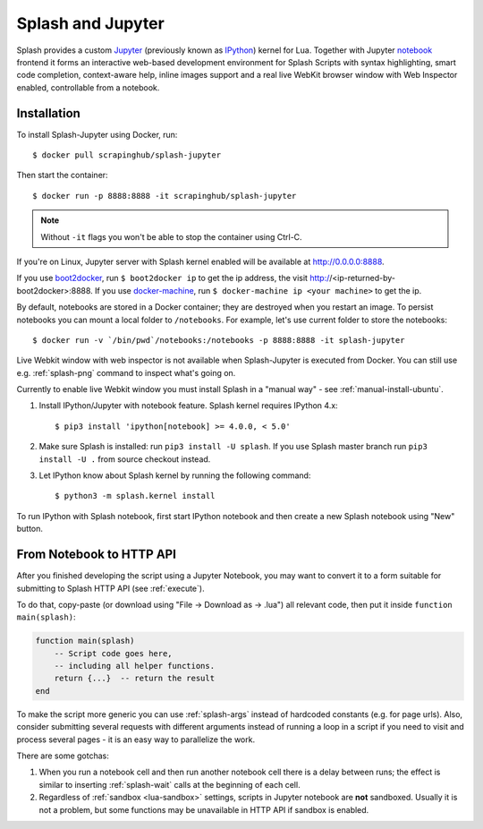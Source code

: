 .. _splash-jupyter:

Splash and Jupyter
==================

Splash provides a custom Jupyter_ (previously known as IPython_) kernel for Lua.
Together with Jupyter notebook_ frontend it forms an interactive
web-based development environment for Splash Scripts with syntax highlighting,
smart code completion, context-aware help, inline images support and a real
live WebKit browser window with Web Inspector enabled, controllable from
a notebook.

Installation
------------

To install Splash-Jupyter using Docker, run::

    $ docker pull scrapinghub/splash-jupyter

Then start the container::

    $ docker run -p 8888:8888 -it scrapinghub/splash-jupyter

.. note::

    Without ``-it`` flags you won't be able to stop the container using Ctrl-C.

If you're on Linux, Jupyter server with Splash kernel enabled
will be available at http://0.0.0.0:8888.

If you use boot2docker_, run ``$ boot2docker ip`` to get the ip address,
the visit http://<ip-returned-by-boot2docker>:8888. If you use
docker-machine_, run ``$ docker-machine ip <your machine>`` to get the ip.

By default, notebooks are stored in a Docker container; they are destroyed
when you restart an image. To persist notebooks you can mount a local folder
to ``/notebooks``. For example, let's use current folder to store the
notebooks::

    $ docker run -v `/bin/pwd`/notebooks:/notebooks -p 8888:8888 -it splash-jupyter

Live Webkit window with web inspector is not available when Splash-Jupyter
is executed from Docker. You can still use e.g. :ref:`splash-png` command
to inspect what's going on.

Currently to enable live Webkit window you must install Splash
in a "manual way" - see :ref:`manual-install-ubuntu`.

1. Install IPython/Jupyter with notebook feature. Splash kernel requires
   IPython 4.x::

       $ pip3 install 'ipython[notebook] >= 4.0.0, < 5.0'

2. Make sure Splash is installed: run ``pip3 install -U splash``. If you use
   Splash master branch run ``pip3 install -U .`` from source checkout
   instead.

3. Let IPython know about Splash kernel by running the following command::

       $ python3 -m splash.kernel install

To run IPython with Splash notebook, first start IPython notebook and then
create a new Splash notebook using "New" button.

From Notebook to HTTP API
-------------------------

After you finished developing the script using a Jupyter Notebook,
you may want to convert it to a form suitable for submitting
to Splash HTTP API (see :ref:`execute`).

To do that, copy-paste (or download using "File -> Download as -> .lua")
all relevant code, then put it inside ``function main(splash)``:

.. code-block:: lua

    function main(splash)
        -- Script code goes here,
        -- including all helper functions.
        return {...}  -- return the result
    end

To make the script more generic you can use :ref:`splash-args` instead of
hardcoded constants (e.g. for page urls). Also, consider submitting several
requests with different arguments instead of running a loop in a script
if you need to visit and process several pages - it is an easy way
to parallelize the work.

There are some gotchas:

1. When you run a notebook cell and then run another notebook cell there
   is a delay between runs; the effect is similar to inserting
   :ref:`splash-wait` calls at the beginning of each cell.
2. Regardless of :ref:`sandbox <lua-sandbox>` settings, scripts in Jupyter
   notebook are **not** sandboxed. Usually it is not a problem,
   but some functions may be unavailable in HTTP API if sandbox is enabled.

.. _IPython: http://ipython.org/
.. _Jupyter: http://jupyter.org/
.. _notebook: http://ipython.org/notebook.html
.. _Docker: http://docker.io
.. _Boot2Docker: http://boot2docker.io/
.. _docker-machine: https://docs.docker.com/machine/
